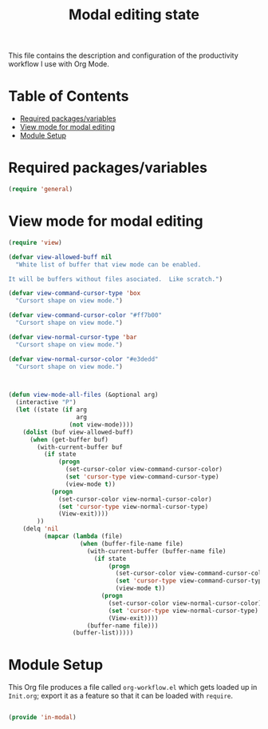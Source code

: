 #+TITLE:Modal editing state
#+PROPERTY: header-args:emacs-lisp :tangle ~/.emacs.d/elisp/in-modal.el

This file contains the description and configuration of the productivity workflow I use with Org Mode.

* Table of Contents
:PROPERTIES:
:TOC:      :include all :ignore this
:END:
:CONTENTS:
- [[#required-packagesvariables][Required packages/variables]]
- [[#view-mode-for-modal-editing][View mode for modal editing]]
- [[#module-setup][Module Setup]]
:END:

* Required packages/variables
#+begin_src emacs-lisp
(require 'general)
#+end_src

* View mode for modal editing

#+begin_src emacs-lisp
(require 'view)

(defvar view-allowed-buff nil
  "White list of buffer that view mode can be enabled.

It will be buffers without files asociated.  Like scratch.")

(defvar view-command-cursor-type 'box
  "Cursort shape on view mode.")

(defvar view-command-cursor-color "#ff7b00"
  "Cursort shape on view mode.")

(defvar view-normal-cursor-type 'bar
  "Cursort shape on view mode.")

(defvar view-normal-cursor-color "#e3dedd"
  "Cursort shape on view mode.")



(defun view-mode-all-files (&optional arg)
  (interactive "P")
  (let ((state (if arg
                   arg
                 (not view-mode))))
    (dolist (buf view-allowed-buff)
      (when (get-buffer buf)
        (with-current-buffer buf
          (if state
              (progn
                (set-cursor-color view-command-cursor-color)
                (set 'cursor-type view-command-cursor-type)
                (view-mode t))
            (progn
              (set-cursor-color view-normal-cursor-color)
              (set 'cursor-type view-normal-cursor-type)
              (View-exit))))
        ))
    (delq 'nil
          (mapcar (lambda (file)
                    (when (buffer-file-name file)
                      (with-current-buffer (buffer-name file)
                        (if state
                            (progn
                              (set-cursor-color view-command-cursor-color)
                              (set 'cursor-type view-command-cursor-type)
                              (view-mode t))
                          (progn
                            (set-cursor-color view-normal-cursor-color)
                            (set 'cursor-type view-normal-cursor-type)
                            (View-exit))))
                      (buffer-name file)))
                  (buffer-list)))))

#+end_src

* Module Setup

This Org file produces a file called =org-workflow.el= which gets loaded up in =Init.org=; export it as a feature so that it can be loaded with =require=.

#+begin_src emacs-lisp

(provide 'in-modal)

#+end_src
